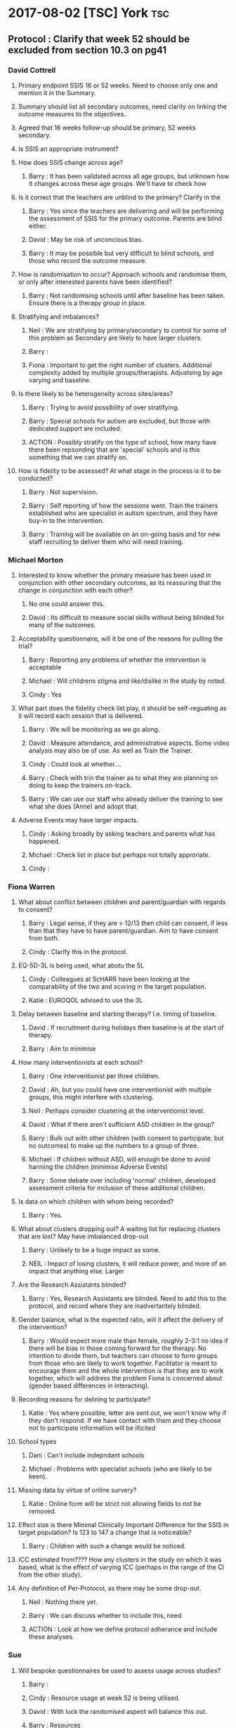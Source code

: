 * 2017-08-02 [TSC] York                                                 :tsc:
** Protocol : Clarify that week 52 should be excluded from section 10.3 on pg41
*** David Cottrell
**** Primary endpoint SSIS 16 or 52 weeks.  Need to choose only one and mention it in the Summary.
**** Summary should list all secondary outcomes, need clarity on linking the outcome measures to the objectives.
**** Agreed that 16 weeks follow-up should be primary, 52 weeks secondary.
**** Is SSIS an appropriate instrument?
**** How does SSIS change across age?
***** Barry   : It has been validated across all age groups, but unknown how it changes across these age groups.  We'll have to check how
**** Is it correct that the teachers are unblind to the primary?  Clarify in the
***** Barry   : Yes since the teachers are delivering and will be performing the assessment of SSIS for the primary outcome.  Parents are blind either.
***** David   : May be risk of unconcious bias.
***** Barry   : It may be possible but very difficult to blind schools, and those who record the outcome measure.
**** How is randomisation to occur?  Approach schools and randomise them, or only after interested parents have been identified?
***** Barry   : Not randomising schools until after baseline has been taken.  Ensure there is a therapy group in place.
**** Stratifying and imbalances?
***** Neil    : We are stratifying by primary/secondary to control for some of this problem as Secondary are likely to have larger clusters.
***** Barry   :
***** Fiona   : Important to get the right number of clusters.  Additional complexity added by multiple groups/therapists.  Adjustsing by age varying and baseline.
**** Is there likely to be heterogeneity across sites/areas?
***** Barry   : Trying to avoid possibility of over stratifying.
***** Barry   : Special schools for autism are excluded, but those with dedicated support are included.
***** ACTION  : Possibly stratify on the type of school, how many have there been repsonding that are 'special' schools and is this something that we can stratify on.
**** How is fidelity to be assessed?  At what stage in the process is it to be conducted?
***** Barry   : Not supervision.
***** Barry   : Self reporting of how the sessions went.  Train the trainers established who are specialist in autism spectrum, and they have buy-in to the intervention.
***** Barry   : Training will be available on an on-going basis and for new staff recruiting to deliver them who will need training.
*** Michael Morton
**** Interested to know whether the primary measure has been used in conjunction with other secondary outcomes, as its reassuring that the change in conjunction with each other?
***** No one could answer this.
***** David   : Its difficult to measure social skills without being blinded for many of the outcomes.
**** Acceptability questionnaire, will it be one of the reasons for pulling the trial?
***** Barry   : Reporting any problems of whether the intervention is acceptable
***** Michael : Will childrens stigma and like/dislike in the study by noted.
***** Cindy   : Yes
**** What part does the fidelity check list play, it should be self-reguating as it will record each session that is delivered.
***** Barry   : We will be monitoring as we go along.
***** David   : Measure attendance, and administrative aspects.  Some video analysis may also be of use. As well as Train the Trainer.
***** Cindy   : Could look at whether....
***** Barry   : Check with trin the trainer as to what they are planning on doing to keep the trainers on-track.
***** Barry   : We can use our staff who already deliver the training to see what she does (Anne) and adopt that.
**** Adverse Events may have larger impacts.
***** Cindy   : Asking broadly by asking teachers and parents what has happened.
***** Michael : Check list in place but perhaps not totally approriate.
***** Cindy   :
*** Fiona Warren
**** What about conflict between children and parent/guardian with regards to consent?
***** Barry   : Legal sense, if they are > 12/13 then child can consent, if less than that they have to have parent/guardian.  Aim to have consent from both.
***** Cindy   : Clarify this in the protocol.
**** EQ-5D-3L is being used, what abotu the 5L
***** Cindy   : Colleagues at ScHARR have been looking at the comparability of the two and scoring in the target population.
***** Katie   : EUROQOL advised to use the 3L
**** Delay between baseline and starting therapy? I.e. timing of baseline.
***** David   : If recruitment during holidays then baseline is at the start of therapy.
***** Barry   : Aim to minimise
**** How many interventionists at each school?
***** Barry   : One interventionist per three children.
***** David   : Ah, but you could have one interventionist with multiple groups, this might interfere with clustering.
***** Neil    : Perhaps consider clustering at the interventionist level.
***** David   : What if there aren't sufficient ASD children in the group?
***** Barry   : Bulk out with other children (with consent to participate, but no outcomes) to make up the numbers to a group of three.
***** Michael : If children without ASD, will enough be done to avoid harming the children (minimise Adverse Events)
***** Barry   : Some debate over including 'normal' children, developed assessment criteria for inclusion of these additional children.
**** Is data on which children with whom being recorded?
***** Barry   : Yes.
**** What about clusters dropping out?  A waiting list for replacing clusters that are lost? May have imbalanced drop-out
***** Barry   : Unlikely to be a huge impact as some.
***** NEIL    : Impact of losing clusters, it will reduce power, and more of an impact that anything else.  Larger
**** Are the Research Assistants blinded?
***** Barry   : Yes, Research Assistants are blinded.  Need to add this to the protocol, and record where they are inadvertantely blinded.
**** Gender balance, what is the expected ratio, will it affect the delivery of the intervention?
***** Barry   : Would expect more male than female, roughly 2-3:1 no idea if there will be bias in those coming forward for the therapy.  No intention to divide them, but teachers can choose to form groups from those who are likely to work together.  Facilitator is meant to encourage them and the whole intervention is that they are to work together, which will address the problem Fiona is concerned about (gender based differences in interacting).
**** Recording reasons for delining to participate?
***** Katie   : Yes where possible, letter are sent out, we won't know why if they don't respond.  If we have contact with them and they choose not to participate information will be illicited
**** School types
***** Dani    : Can't include indepndant schools
***** Michael : Problems with specialist schools (who are likely to be keen).
**** Missing data by virtue of online survery?
***** Katie   : Online form will be strict not allowing fields to not be removed.
**** Effect size is there Minimal Clinically Important Difference for the SSIS in target population?  Is 123 to 147 a change that is noticeable?
***** Barry   : Children with such a change would be noticed.
**** ICC estimated from????  How any clusters in the study on which it was based, what is the effect of varying ICC (perhaps in the range of the CI from the other study).
**** Any definition of Per-Protocol, as there may be some drop-out.
***** Neil    : Nothing there yet.
***** Barry   : We can discuss whether to include this, need
***** ACTION  : Look at how we define protocol adherance and include these analyses.
*** Sue
**** Will bespoke questionnaires be used to assess usage across studies?
***** Barry   :
***** Cindy   : Resource usage at week 52 is being utilised.
***** David   : With luck the randomised aspect will balance this out.
***** Barry   : Resources
**** Informational video?
***** Barry   : Considered but its £6000 and no funds available.
**** Lone working procedure for RA
***** Barry   : Yes these are in place.
**** What training will the independant fidelity raters have?
***** Barry   : One has a lot of experience of the
**** Will anonymised data be available?
***** Cindy   : Data sharing policy will need to be developed.
**** Any autistic representatives in PPI?
***** Barry   : Parents of children with autism spectrum disorder are on the Trial Management Group.  Children have been spoken to.
*** TODO Protocol Approval by Trial Steering Committee
**** Make Changes and suggestions pretty soon.
**** Clarify outcomes
**** Per Protocol should e mentioned in the protocol as well as the Statistical Analysis Plan.
**** Need to prioritise how (or if) we are further stratifying the data based on school sizes.
** Sample Size in light of clustering
*** Responding schools have between 1-6 and upto 20 elligible participants
* 2017-07-31 Dawn Statistical Analaysis                          :statistics:
** TODO Randomisation and school clusters
*** TODO Katie as asked about the effect clusters larger than those anticipated will have on the study.
*** TODO Dawn suggests that because we have to have consent of participants prior to randomising them we could stratify further (beyond the existing Primary/Secondary) on there being >3 participants.
*** TODO Incorporate this in the randomisation, but what does this mean in terms of power/sample size?
*** TODO The ICC may be higher if there are larger clusters, this in turn might inflate the sample size further.  And to answer this we need to know what the likelihood is of having clusters >2???  Ask this on Wednesday, any experience from Assist?
*** TODO IS there any clustering in the control arm?  If so this might revise the sample size.
*** TODO Based on preious discussions (Dawn) they felt that it unlikely that all of the eligible students will be recruited.  May already have been discussed.  The two per school is estimated on 1-6 at each school.
*** TODO BMJ Open paper https://bmjopen.bmj.com/content/bmjopen/6/8/e011748.full.pdf
** TODO Statistical Analysis Plan
*** TODO First draft in plae with lots of copy and paste from the Protocol.
**** TODO Protocol stats that repeated measures is primary outcome, but need to remove this as its just 16 weeks.
